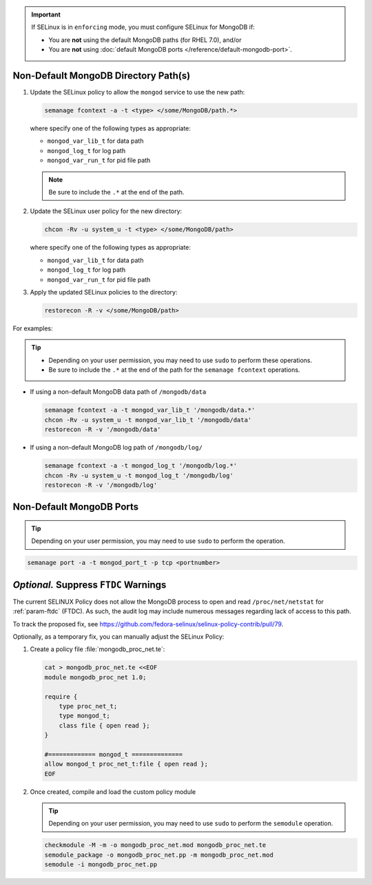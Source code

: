 .. important::

   If SELinux is in ``enforcing`` mode, you must configure SELinux for
   MongoDB if:

   - You are **not** using the default MongoDB paths (for RHEL 7.0), and/or

   - You are **not** using :doc:`default MongoDB ports
     </reference/default-mongodb-port>`.

Non-Default MongoDB Directory Path(s)
+++++++++++++++++++++++++++++++++++++

.. container::

   #. Update the SELinux policy to allow the ``mongod`` service
      to use the new path:

      .. code-block:: sh

         semanage fcontext -a -t <type> </some/MongoDB/path.*>

      where specify one of the following types as appropriate:

      - ``mongod_var_lib_t`` for data path

      - ``mongod_log_t`` for log path

      - ``mongod_var_run_t`` for pid file path

      .. note::

         Be sure to include the ``.*`` at the end of the path.

   #. Update the SELinux user policy for the new directory:

      .. code-block:: sh

         chcon -Rv -u system_u -t <type> </some/MongoDB/path>

      where specify one of the following types as appropriate:

      - ``mongod_var_lib_t`` for data path

      - ``mongod_log_t`` for log path

      - ``mongod_var_run_t`` for pid file path

   #. Apply the updated SELinux policies to the directory:

      .. code-block:: sh

         restorecon -R -v </some/MongoDB/path>

   For examples:

   .. tip::

      - Depending on your user permission, you may need to use ``sudo``
        to perform these operations.

      - Be sure to include the ``.*`` at the end of the path for the
        ``semanage fcontext`` operations.

   - If using a non-default MongoDB data path of ``/mongodb/data``

     .. code-block:: sh

        semanage fcontext -a -t mongod_var_lib_t '/mongodb/data.*'
        chcon -Rv -u system_u -t mongod_var_lib_t '/mongodb/data'
        restorecon -R -v '/mongodb/data'

   - If using a non-default MongoDB log path of ``/mongodb/log/``

     .. code-block:: sh

        semanage fcontext -a -t mongod_log_t '/mongodb/log.*'
        chcon -Rv -u system_u -t mongod_log_t '/mongodb/log'
        restorecon -R -v '/mongodb/log' 


Non-Default MongoDB Ports
+++++++++++++++++++++++++

.. container::

  .. tip::

     Depending on your user permission, you may need to use ``sudo`` to
     perform the operation.

  .. code-block:: sh

     semanage port -a -t mongod_port_t -p tcp <portnumber>

*Optional.* Suppress ``FTDC`` Warnings
++++++++++++++++++++++++++++++++++++++

.. container::

   The current SELINUX Policy does not allow the MongoDB process to open
   and read ``/proc/net/netstat`` for :ref:`param-ftdc` (FTDC). As such,
   the audit log may include numerous messages regarding lack of access
   to this path.

   To track the proposed fix, see `<https://github.com/fedora-selinux/selinux-policy-contrib/pull/79>`__.

   Optionally, as a temporary fix, you can manually adjust the SELinux
   Policy:

   #. Create a policy file :file:`mongodb_proc_net.te`:

      .. code-block:: none

         cat > mongodb_proc_net.te <<EOF
         module mongodb_proc_net 1.0;

         require {
             type proc_net_t;
             type mongod_t;
             class file { open read };
         }

         #============= mongod_t ==============
         allow mongod_t proc_net_t:file { open read };
         EOF

   #. Once created, compile and load the custom policy module

      .. tip::

         Depending on your user permission, you may need to use ``sudo`` to
         perform the ``semodule`` operation.

      .. code-block:: none

         checkmodule -M -m -o mongodb_proc_net.mod mongodb_proc_net.te
         semodule_package -o mongodb_proc_net.pp -m mongodb_proc_net.mod
         semodule -i mongodb_proc_net.pp

